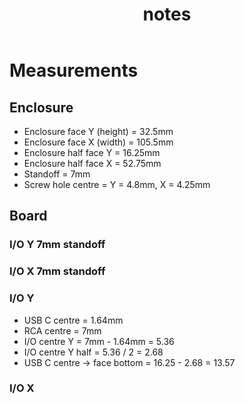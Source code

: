 #+TITLE: notes

* Measurements
** Enclosure
- Enclosure face Y (height) = 32.5mm
- Enclosure face X (width) = 105.5mm
- Enclosure half face Y = 16.25mm
- Enclosure half face X = 52.75mm
- Standoff = 7mm
- Screw hole centre = Y = 4.8mm, X = 4.25mm
** Board
*** I/O Y 7mm standoff

*** I/O X 7mm standoff
*** I/O Y
- USB C centre = 1.64mm
- RCA centre = 7mm
- I/O centre Y = 7mm - 1.64mm = 5.36
- I/O centre Y half = 5.36 / 2 = 2.68
- USB C centre -> face bottom = 16.25 - 2.68 = 13.57
*** I/O X
